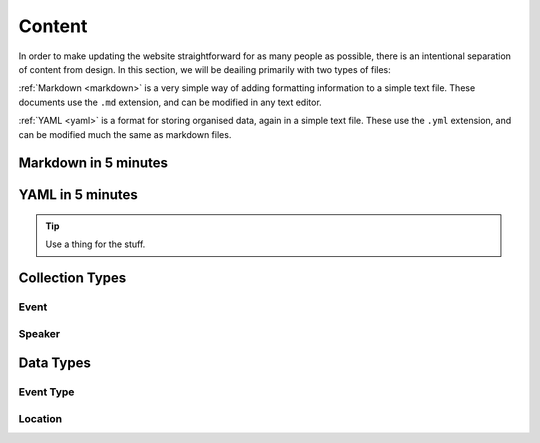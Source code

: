 #######
Content
#######

In order to make updating the website straightforward for as many people as
possible, there is an intentional separation of content from design. In this
section, we will be deailing primarily with two types of files:

:ref:`Markdown <markdown>` is a very simple way of adding formatting
information to a simple text file.  These documents use the ``.md`` extension,
and can be modified in any text editor.

:ref:`YAML <yaml>` is a format for storing organised data, again in a simple
text file. These use the ``.yml`` extension, and can be modified much the same
as markdown files.

.. _markdown:

Markdown in 5 minutes
=====================

.. _yaml:

YAML in 5 minutes
=================

.. tip::
   Use a thing for the stuff.

Collection Types
================

Event
-----

Speaker
-------

Data Types
==========

Event Type
----------

Location
--------

